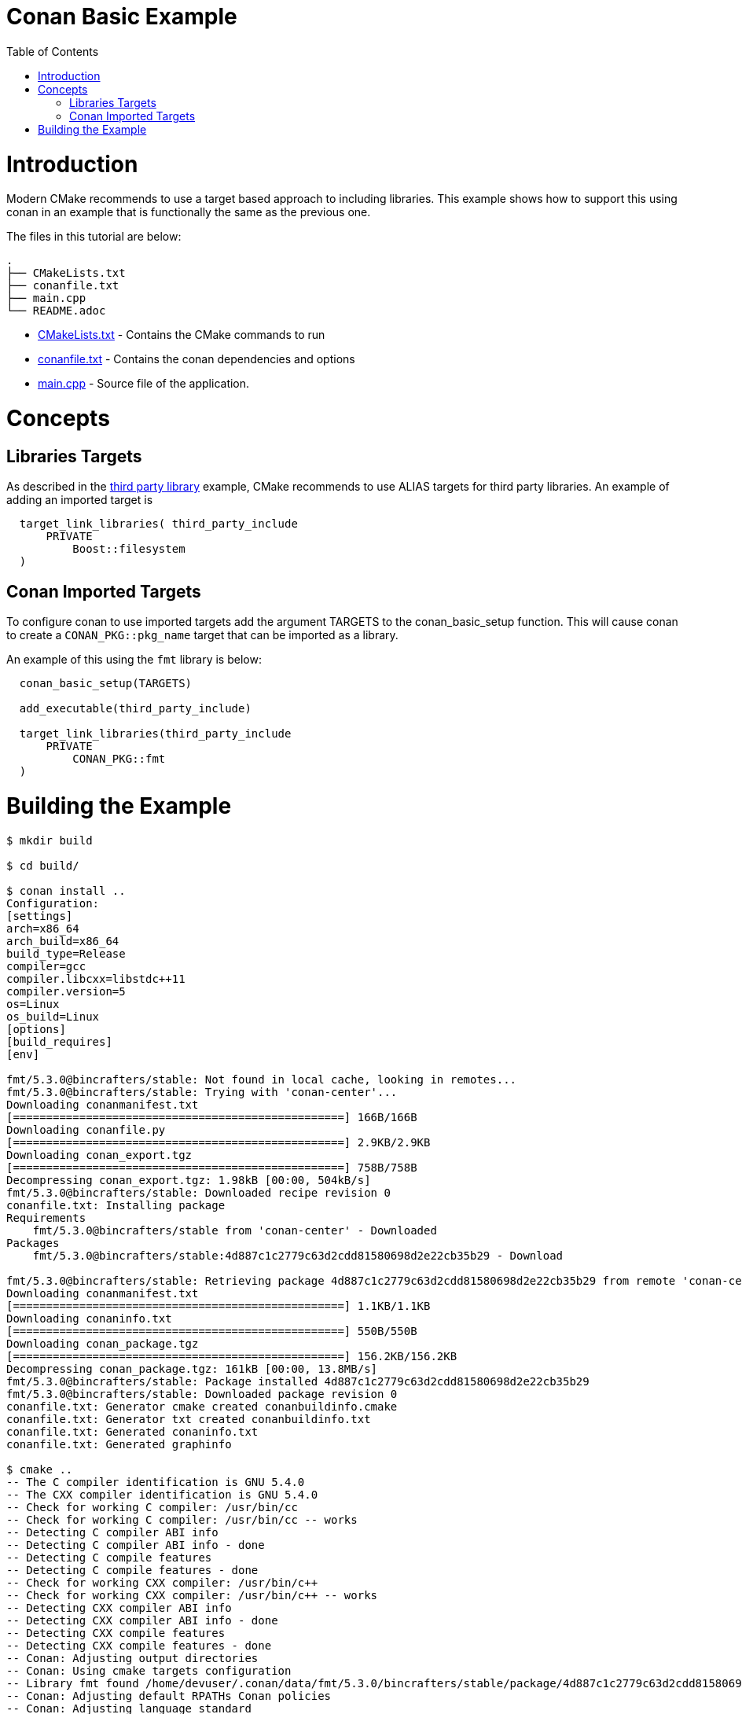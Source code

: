 = Conan Basic Example
:toc:
:toc-placement!:

toc::[]

# Introduction

Modern CMake recommends to use a target based approach to including libraries. This example shows how to support this using
conan in an example that is functionally the same as the previous one.

The files in this tutorial are below:

```
.
├── CMakeLists.txt
├── conanfile.txt
├── main.cpp
└── README.adoc
```

  * link:CMakeLists.txt[] - Contains the CMake commands to run
  * link:conanfile.txt[] - Contains the conan dependencies and options
  * link:main.cpp[] - Source file of the application.

# Concepts

## Libraries Targets

As described in the link:https://github.com/ttroy50/cmake-examples/tree/master/01-basic/H-third-party-library[third party library] example, CMake recommends to use +ALIAS+ targets for third party libraries. An example of
adding an imported target is

[source,cmake]
----
  target_link_libraries( third_party_include
      PRIVATE
          Boost::filesystem
  )
----


## Conan Imported Targets

To configure conan to use imported targets add the argument +TARGETS+ to the +conan_basic_setup+ function. This will cause conan to create a `CONAN_PKG::pkg_name` target that can be imported as a library.

An example of this using the `fmt` library is below:

[source,cmake]
----
  conan_basic_setup(TARGETS)

  add_executable(third_party_include)
  
  target_link_libraries(third_party_include
      PRIVATE
          CONAN_PKG::fmt
  )
----

# Building the Example

[source,bash]
----
$ mkdir build

$ cd build/

$ conan install ..
Configuration:
[settings]
arch=x86_64
arch_build=x86_64
build_type=Release
compiler=gcc
compiler.libcxx=libstdc++11
compiler.version=5
os=Linux
os_build=Linux
[options]
[build_requires]
[env]

fmt/5.3.0@bincrafters/stable: Not found in local cache, looking in remotes...
fmt/5.3.0@bincrafters/stable: Trying with 'conan-center'...
Downloading conanmanifest.txt
[==================================================] 166B/166B        
Downloading conanfile.py
[==================================================] 2.9KB/2.9KB      
Downloading conan_export.tgz
[==================================================] 758B/758B        
Decompressing conan_export.tgz: 1.98kB [00:00, 504kB/s]                  
fmt/5.3.0@bincrafters/stable: Downloaded recipe revision 0
conanfile.txt: Installing package
Requirements
    fmt/5.3.0@bincrafters/stable from 'conan-center' - Downloaded
Packages
    fmt/5.3.0@bincrafters/stable:4d887c1c2779c63d2cdd81580698d2e22cb35b29 - Download

fmt/5.3.0@bincrafters/stable: Retrieving package 4d887c1c2779c63d2cdd81580698d2e22cb35b29 from remote 'conan-center' 
Downloading conanmanifest.txt
[==================================================] 1.1KB/1.1KB      
Downloading conaninfo.txt
[==================================================] 550B/550B        
Downloading conan_package.tgz
[==================================================] 156.2KB/156.2KB  
Decompressing conan_package.tgz: 161kB [00:00, 13.8MB/s]                   
fmt/5.3.0@bincrafters/stable: Package installed 4d887c1c2779c63d2cdd81580698d2e22cb35b29
fmt/5.3.0@bincrafters/stable: Downloaded package revision 0
conanfile.txt: Generator cmake created conanbuildinfo.cmake
conanfile.txt: Generator txt created conanbuildinfo.txt
conanfile.txt: Generated conaninfo.txt
conanfile.txt: Generated graphinfo

$ cmake ..
-- The C compiler identification is GNU 5.4.0
-- The CXX compiler identification is GNU 5.4.0
-- Check for working C compiler: /usr/bin/cc
-- Check for working C compiler: /usr/bin/cc -- works
-- Detecting C compiler ABI info
-- Detecting C compiler ABI info - done
-- Detecting C compile features
-- Detecting C compile features - done
-- Check for working CXX compiler: /usr/bin/c++
-- Check for working CXX compiler: /usr/bin/c++ -- works
-- Detecting CXX compiler ABI info
-- Detecting CXX compiler ABI info - done
-- Detecting CXX compile features
-- Detecting CXX compile features - done
-- Conan: Adjusting output directories
-- Conan: Using cmake targets configuration
-- Library fmt found /home/devuser/.conan/data/fmt/5.3.0/bincrafters/stable/package/4d887c1c2779c63d2cdd81580698d2e22cb35b29/lib/libfmt.a
-- Conan: Adjusting default RPATHs Conan policies
-- Conan: Adjusting language standard
-- Current conanbuildinfo.cmake directory: /data/code/07-package-management/D-conan/ii-basic-targets/build
-- Conan: Compiler GCC>=5, checking major version 5
-- Conan: Checking correct version: 5
-- Configuring done
-- Generating done
-- Build files have been written to: /data/code/07-package-management/D-conan/ii-basic-targets/build


$ make VERBOSE=1
/usr/local/bin/cmake -H/data/code/07-package-management/D-conan/ii-basic-targets -B/data/code/07-package-management/D-conan/ii-basic-targets/build --check-build-system CMakeFiles/Makefile.cmake 0
/usr/local/bin/cmake -E cmake_progress_start /data/code/07-package-management/D-conan/ii-basic-targets/build/CMakeFiles /data/code/07-package-management/D-conan/ii-basic-targets/build/CMakeFiles/progress.marks
make -f CMakeFiles/Makefile2 all
make[1]: Entering directory '/data/code/07-package-management/D-conan/ii-basic-targets/build'
make -f CMakeFiles/third_party_include.dir/build.make CMakeFiles/third_party_include.dir/depend
make[2]: Entering directory '/data/code/07-package-management/D-conan/ii-basic-targets/build'
cd /data/code/07-package-management/D-conan/ii-basic-targets/build && /usr/local/bin/cmake -E cmake_depends "Unix Makefiles" /data/code/07-package-management/D-conan/ii-basic-targets /data/code/07-package-management/D-conan/ii-basic-targets /data/code/07-package-management/D-conan/ii-basic-targets/build /data/code/07-package-management/D-conan/ii-basic-targets/build /data/code/07-package-management/D-conan/ii-basic-targets/build/CMakeFiles/third_party_include.dir/DependInfo.cmake --color=
Dependee "/data/code/07-package-management/D-conan/ii-basic-targets/build/CMakeFiles/third_party_include.dir/DependInfo.cmake" is newer than depender "/data/code/07-package-management/D-conan/ii-basic-targets/build/CMakeFiles/third_party_include.dir/depend.internal".
Dependee "/data/code/07-package-management/D-conan/ii-basic-targets/build/CMakeFiles/CMakeDirectoryInformation.cmake" is newer than depender "/data/code/07-package-management/D-conan/ii-basic-targets/build/CMakeFiles/third_party_include.dir/depend.internal".
Scanning dependencies of target third_party_include
make[2]: Leaving directory '/data/code/07-package-management/D-conan/ii-basic-targets/build'
make -f CMakeFiles/third_party_include.dir/build.make CMakeFiles/third_party_include.dir/build
make[2]: Entering directory '/data/code/07-package-management/D-conan/ii-basic-targets/build'
[ 50%] Building CXX object CMakeFiles/third_party_include.dir/main.cpp.o
/usr/bin/c++   -isystem /home/devuser/.conan/data/fmt/5.3.0/bincrafters/stable/package/4d887c1c2779c63d2cdd81580698d2e22cb35b29/include  -std=gnu++11 -o CMakeFiles/third_party_include.dir/main.cpp.o -c /data/code/07-package-management/D-conan/ii-basic-targets/main.cpp
[100%] Linking CXX executable bin/third_party_include
/usr/local/bin/cmake -E cmake_link_script CMakeFiles/third_party_include.dir/link.txt --verbose=1
/usr/bin/c++      CMakeFiles/third_party_include.dir/main.cpp.o  -o bin/third_party_include /home/devuser/.conan/data/fmt/5.3.0/bincrafters/stable/package/4d887c1c2779c63d2cdd81580698d2e22cb35b29/lib/libfmt.a 
make[2]: Leaving directory '/data/code/07-package-management/D-conan/ii-basic-targets/build'
[100%] Built target third_party_include
make[1]: Leaving directory '/data/code/07-package-management/D-conan/ii-basic-targets/build'
/usr/local/bin/cmake -E cmake_progress_start /data/code/07-package-management/D-conan/ii-basic-targets/build/CMakeFiles 0

/usr/bin/cmake -E cmake_progress_start /home/devuser/ws/build/CMakeFiles 0

$ ./bin/third_party_include 
Hello, conan. This is fmtlib!
----
